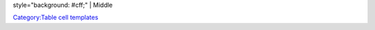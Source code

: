 style="background: #cff;" \| Middle

`Category:Table cell templates <Category:Table_cell_templates>`__
